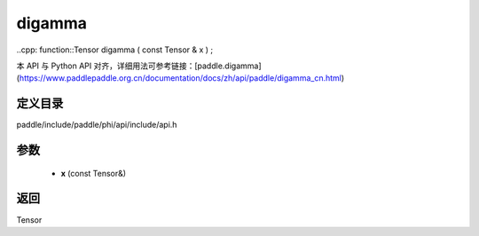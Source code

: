 .. _cn_api_paddle_experimental_digamma:

digamma
-------------------------------

..cpp: function::Tensor digamma ( const Tensor & x ) ;


本 API 与 Python API 对齐，详细用法可参考链接：[paddle.digamma](https://www.paddlepaddle.org.cn/documentation/docs/zh/api/paddle/digamma_cn.html)

定义目录
:::::::::::::::::::::
paddle/include/paddle/phi/api/include/api.h

参数
:::::::::::::::::::::
	- **x** (const Tensor&)

返回
:::::::::::::::::::::
Tensor
